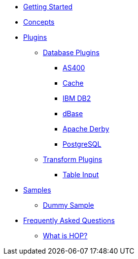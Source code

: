 * xref:getting-started.adoc[Getting Started]
* xref:concepts.adoc[Concepts]
* xref:plugins/plugins.adoc[Plugins]
** xref:plugins/database-plugins.adoc[Database Plugins]
*** xref:plugins/database/as400.adoc[AS400]
*** xref:plugins/database/cache.adoc[Cache]
*** xref:plugins/database/db2.adoc[IBM DB2]
*** xref:plugins/database/dbase.adoc[dBase]
*** xref:plugins/database/derby.adoc[Apache Derby]
*** xref:plugins/database/postgresql.adoc[PostgreSQL]
** xref:plugins/transform-plugins.adoc[Transform Plugins]
*** xref:plugins/transforms/table-input/table-input.adoc[Table Input]
* xref:samples/plugins.adoc[Samples]
** xref:samples/dummy-plugins.adoc[Dummy Sample]
* xref:faq/faq.adoc[Frequently Asked Questions]
** xref:faq/faq1.adoc[What is HOP?]
